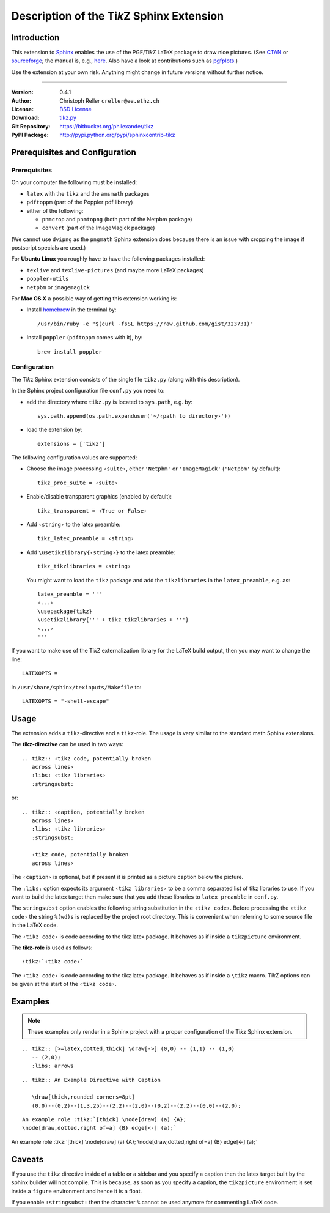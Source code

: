 ==============================================
Description of the Ti\ *k*\ Z Sphinx Extension
==============================================

Introduction
============

This extension to `Sphinx <http://sphinx.pocoo.org/>`__ enables the use of the
PGF/Ti\ *k*\ Z LaTeX package to draw nice pictures.  (See `CTAN
<http://www.ctan.org/tex-archive/graphics/pgf/>`__ or `sourceforge
<http://sourceforge.net/projects/pgf/>`__; the manual is, e.g., `here
<http://www.ctan.org/tex-archive/graphics/pgf/base/doc/generic/pgf/pgfmanual.pdf>`__.
Also have a look at contributions such as `pgfplots
<http://www.ctan.org/tex-archive/graphics/pgf/contrib/pgfplots/>`__.)

Use the extension at your own risk.  Anything might change in future versions
without further notice.

----

:Version: 0.4.1
:Author: Christoph Reller ``creller@ee.ethz.ch``
:License: `BSD License <http://opensource.org/licenses/bsd-license.html>`__
:Download: `tikz.py <http://people.ee.ethz.ch/~creller/web/_static/tikz.py>`__
:Git Repository: https://bitbucket.org/philexander/tikz
:PyPI Package: http://pypi.python.org/pypi/sphinxcontrib-tikz

Prerequisites and Configuration
===============================

Prerequisites
-------------

On your computer the following must be installed:

* ``latex`` with the ``tikz`` and the ``amsmath`` packages
* ``pdftoppm`` (part of the Poppler pdf library)
* either of the following:

  - ``pnmcrop`` and ``pnmtopng`` (both part of the Netpbm package)
  - ``convert`` (part of the ImageMagick package)

(We cannot use ``dvipng`` as the ``pngmath`` Sphinx extension does because there
is an issue with cropping the image if postscript specials are used.)

For **Ubuntu Linux** you roughly have to have the following packages installed:

* ``texlive`` and ``texlive-pictures`` (and maybe more LaTeX packages)
* ``poppler-utils``
* ``netpbm`` or ``imagemagick``

For **Mac OS X** a possible way of getting this extension working is:

* Install `homebrew <http://mxcl.github.com/homebrew/>`__ in the terminal by::

    /usr/bin/ruby -e "$(curl -fsSL https://raw.github.com/gist/323731)"

* Install ``poppler`` (``pdftoppm`` comes with it), by::
    
    brew install poppler

Configuration
-------------

The Ti\ *k*\ z Sphinx extension consists of the single file ``tikz.py`` (along
with this description).

In the Sphinx project configuration file ``conf.py`` you need to:

- add the directory where ``tikz.py`` is located to ``sys.path``, e.g. by::

    sys.path.append(os.path.expanduser('~/‹path to directory›'))

- load the extension by::

    extensions = ['tikz']

The following configuration values are supported:

* Choose the image processing ``‹suite›``, either ``'Netpbm'`` or
  ``'ImageMagick'`` (``'Netpbm'`` by default)::

    tikz_proc_suite = ‹suite›

* Enable/disable transparent graphics (enabled by default)::

    tikz_transparent = ‹True or False›

* Add ``‹string›`` to the latex preamble::

    tikz_latex_preamble = ‹string›

* Add ``\usetikzlibrary{‹string›}`` to the latex preamble::

    tikz_tikzlibraries = ‹string›

  You might want to load the ``tikz`` package and add the ``tikzlibraries`` in
  the ``latex_preamble``, e.g. as::

    latex_preamble = '''
    ‹...›
    \usepackage{tikz}
    \usetikzlibrary{''' + tikz_tikzlibraries + '''}
    ‹...›
    '''

If you want to make use of the Ti\ *k*\ Z externalization library for the LaTeX
build output, then you may want to change the line::

  LATEXOPTS =

in ``/usr/share/sphinx/texinputs/Makefile`` to::

  LATEXOPTS = "-shell-escape"

.. highlight:: rest

Usage
=====

The extension adds a ``tikz``-directive and a ``tikz``-role.  The usage is very
similar to the standard math Sphinx extensions.

The **tikz-directive** can be used in two ways::

  .. tikz:: ‹tikz code, potentially broken
     across lines›
     :libs: ‹tikz libraries›
     :stringsubst:

or::

  .. tikz:: ‹caption, potentially broken
     across lines›
     :libs: ‹tikz libraries›
     :stringsubst:

     ‹tikz code, potentially broken
     across lines›

The ``‹caption›`` is optional, but if present it is printed as a picture caption
below the picture.

The ``:libs:`` option expects its argument ``‹tikz libraries›`` to be a comma
separated list of tikz libraries to use.  If you want to build the latex target
then make sure that you add these libraries to ``latex_preamble`` in
``conf.py``.

The ``stringsubst`` option enables the following string substitution in the
``‹tikz code›``.  Before processing the ``‹tikz code›`` the string ``%(wd)s`` is
replaced by the project root directory.  This is convenient when referring to
some source file in the LaTeX code.

The ``‹tikz code›`` is code according to the tikz latex package.  It behaves as
if inside a ``tikzpicture`` environment.

The **tikz-role** is used as follows::

  :tikz:`‹tikz code›`

The ``‹tikz code›`` is code according to the tikz latex package.  It behaves as
if inside a ``\tikz`` macro.  Ti\ *k*\ Z options can be given at the start of
the ``‹tikz code›``.

Examples
========

.. note:: These examples only render in a Sphinx project with a proper
	  configuration of the Ti\ *k*\ z Sphinx extension.

::

  .. tikz:: [>=latex,dotted,thick] \draw[->] (0,0) -- (1,1) -- (1,0)
     -- (2,0);
     :libs: arrows


.. tikz:: [>=latex,dotted,thick] \draw[->] (0,0) -- (1,1) -- (1,0)
   -- (2,0);
   :libs: arrows

::

  .. tikz:: An Example Directive with Caption

     \draw[thick,rounded corners=8pt]
     (0,0)--(0,2)--(1,3.25)--(2,2)--(2,0)--(0,2)--(2,2)--(0,0)--(2,0);

.. tikz:: An Example Directive with Caption

   \draw[thick,rounded corners=8pt]
   (0,0)--(0,2)--(1,3.25)--(2,2)--(2,0)--(0,2)--(2,2)--(0,0)--(2,0);

::

  An example role :tikz:`[thick] \node[draw] (a) {A}; 
  \node[draw,dotted,right of=a] {B} edge[<-] (a);`


An example role :tikz:`[thick] \node[draw] (a) {A}; \node[draw,dotted,right
of=a] {B} edge[<-] (a);`

Caveats
=======

If you use the ``tikz`` directive inside of a table or a sidebar and you specify
a caption then the latex target built by the sphinx builder will not compile.
This is because, as soon as you specify a caption, the ``tikzpicture``
environment is set inside a ``figure`` environment and hence it is a float.

If you enable ``:stringsubst:`` then the character ``%`` cannot be used anymore
for commenting LaTeX code.
